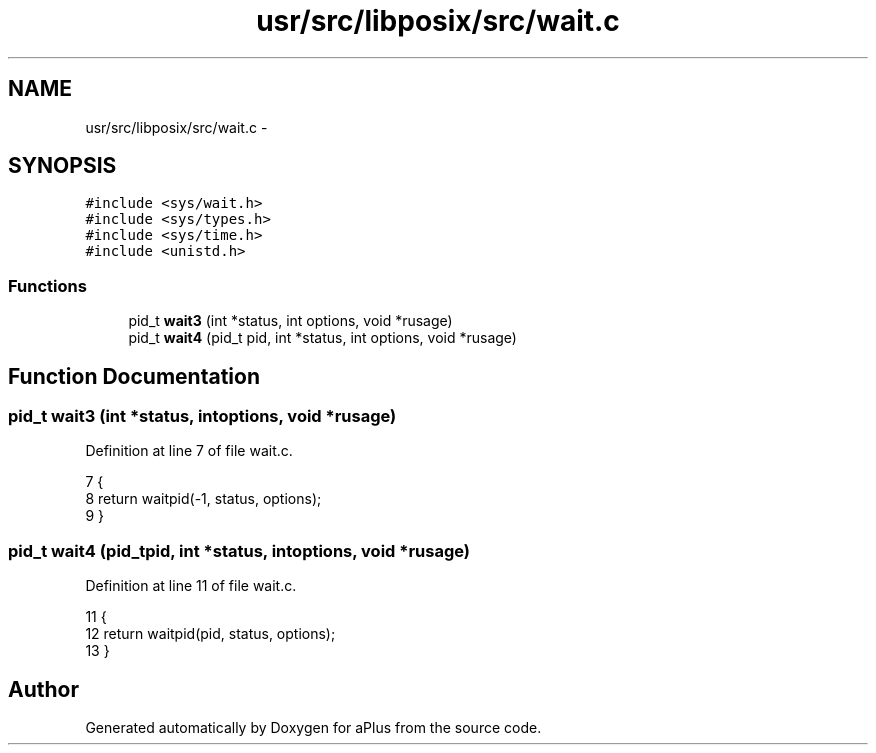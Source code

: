 .TH "usr/src/libposix/src/wait.c" 3 "Sun Nov 16 2014" "Version 0.1" "aPlus" \" -*- nroff -*-
.ad l
.nh
.SH NAME
usr/src/libposix/src/wait.c \- 
.SH SYNOPSIS
.br
.PP
\fC#include <sys/wait\&.h>\fP
.br
\fC#include <sys/types\&.h>\fP
.br
\fC#include <sys/time\&.h>\fP
.br
\fC#include <unistd\&.h>\fP
.br

.SS "Functions"

.in +1c
.ti -1c
.RI "pid_t \fBwait3\fP (int *status, int options, void *rusage)"
.br
.ti -1c
.RI "pid_t \fBwait4\fP (pid_t pid, int *status, int options, void *rusage)"
.br
.in -1c
.SH "Function Documentation"
.PP 
.SS "pid_t wait3 (int *status, intoptions, void *rusage)"

.PP
Definition at line 7 of file wait\&.c\&.
.PP
.nf
7                                                     {
8     return waitpid(-1, status, options);
9 }
.fi
.SS "pid_t wait4 (pid_tpid, int *status, intoptions, void *rusage)"

.PP
Definition at line 11 of file wait\&.c\&.
.PP
.nf
11                                                                {
12     return waitpid(pid, status, options);   
13 }
.fi
.SH "Author"
.PP 
Generated automatically by Doxygen for aPlus from the source code\&.
